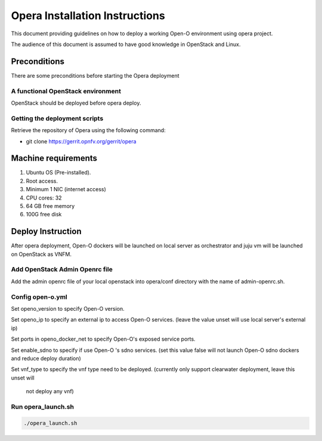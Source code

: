 .. This work is licensed under a Creative Commons Attribution 4.0 International License.
.. http://creativecommons.org/licenses/by/4.0
.. (c) by Yingjun Li (HUAWEI)

Opera Installation Instructions
===============================

This document providing guidelines on how to deploy a working Open-O
environment using opera project.

The audience of this document is assumed to have good knowledge in
OpenStack and Linux.


Preconditions
-------------

There are some preconditions before starting the Opera deployment


A functional OpenStack environment
~~~~~~~~~~~~~~~~~~~~~~~~~~~~~~~~~~

OpenStack should be deployed before opera deploy.

Getting the deployment scripts
~~~~~~~~~~~~~~~~~~~~~~~~~~~~~~

Retrieve the repository of Opera using the following command:

- git clone https://gerrit.opnfv.org/gerrit/opera


Machine requirements
--------------------

1.     Ubuntu OS (Pre-installed).

2.     Root access.

3.     Minimum 1 NIC (internet access)

4.     CPU cores: 32

5.     64 GB free memory

6.     100G free disk


Deploy Instruction
------------------

After opera deployment, Open-O dockers will be launched on local
server as orchestrator and juju vm will be launched on OpenStack
as VNFM.

Add OpenStack Admin Openrc file
~~~~~~~~~~~~~~~~~~~~~~~~~~~~~~~

Add the admin openrc file of your local openstack into opera/conf
directory with the name of admin-openrc.sh.

Config open-o.yml
~~~~~~~~~~~~~~~~~

Set openo_version to specify Open-O version.

Set openo_ip to specify an external ip to access Open-O services.
(leave the value unset will use local server's external ip)

Set ports in openo_docker_net to specify Open-O's exposed service
ports.

Set enable_sdno to specify if use Open-O 's sdno services.
(set this value false will not launch Open-O sdno dockers and reduce
deploy duration)

Set vnf_type to specify the vnf type need to be deployed.
(currently only support clearwater deployment, leave this unset will
 not deploy any vnf)

Run opera_launch.sh
~~~~~~~~~~~~~~~~~~~

.. code-block:: bash

    ./opera_launch.sh

